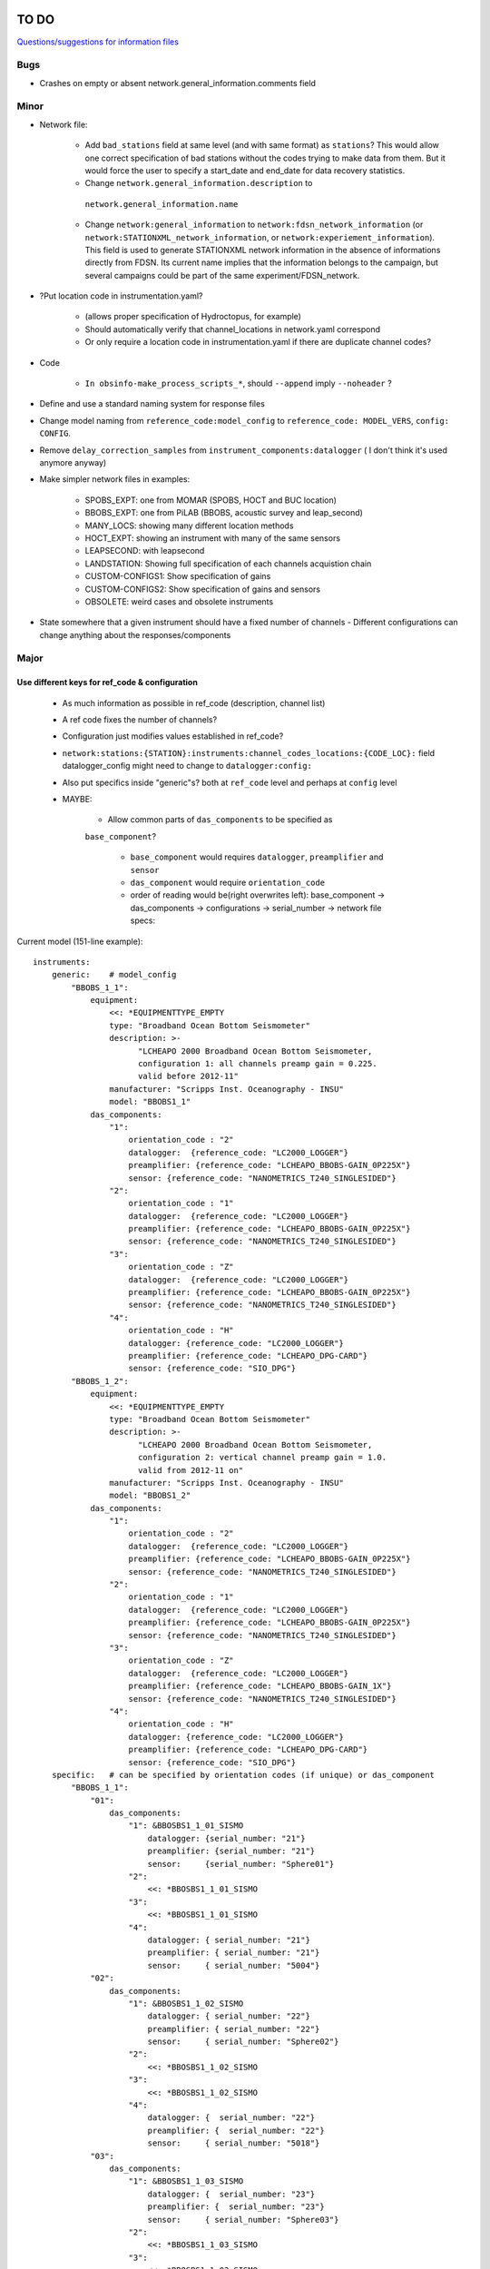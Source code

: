TO DO
======================

`Questions/suggestions for information files`_

.. _Questions/suggestions for information files: QUESTIONS_infofiles.rst

Bugs
______

- Crashes on empty or absent network.general_information.comments field

Minor
______

- Network file:

    - Add ``bad_stations`` field at same level (and with same format) as
      ``stations``?  This would allow one correct specification of bad stations
      without the codes trying to make data from them.  But it would force the
      user to specify a start_date and end_date for data recovery statistics.
      
    - Change ``network.general_information.description`` to 
     ``network.general_information.name`` 
     
    - Change ``network:general_information`` to
      ``network:fdsn_network_information`` (or
      ``network:STATIONXML_network_information``, or 
      ``network:experiement_information``).  This field is used to generate
      STATIONXML network information in the absence of informations directly
      from FDSN.  Its current name implies that the information belongs to the
      campaign, but several campaigns could be part of the same
      experiment/FDSN_network.
      
- ?Put location code in instrumentation.yaml?
 
    - (allows proper specification of Hydroctopus, for example)
   
    - Should automatically verify that channel_locations in network.yaml
      correspond        
     
    - Or only require a location code in instrumentation.yaml if there are
      duplicate channel codes?

- Code

    - ``In obsinfo-make_process_scripts_*``, should ``--append`` imply
      ``--noheader`` ?
   
- Define and use a standard naming system for response files

- Change model naming from ``reference_code:model_config`` to 
  ``reference_code: MODEL_VERS``, ``config: CONFIG``.
  
- Remove ``delay_correction_samples`` from ``instrument_components:datalogger``
  ( I don't think it's used anymore anyway)

  
- Make simpler network files in examples:

    - SPOBS_EXPT: one from MOMAR (SPOBS, HOCT and BUC location)
    - BBOBS_EXPT: one from PiLAB (BBOBS, acoustic survey and leap_second)
    - MANY_LOCS: showing many different location methods
    - HOCT_EXPT: showing an instrument with many of the same sensors
    - LEAPSECOND: with leapsecond
    - LANDSTATION: Showing full specification of each channels acquistion chain
    - CUSTOM-CONFIGS1: Show specification of gains
    - CUSTOM-CONFIGS2: Show specification of gains and sensors
    - OBSOLETE:  weird cases and obsolete instruments 
    
- State somewhere that a given instrument should have a fixed number of channels
  - Different configurations can change anything about the responses/components

Major
______

Use different keys for ref_code & configuration 
------------------------------------------------------------

 - As much information as possible in ref_code (description, channel list)
 - A ref code fixes the number of channels?
 - Configuration just modifies values established in ref_code?
 - ``network:stations:{STATION}:instruments:channel_codes_locations:{CODE_LOC}:``
   field datalogger_config might need to change to ``datalogger:config:``
 - Also put specifics inside "generic"s? both at ``ref_code`` level and perhaps
   at ``config`` level
 - MAYBE:
 
    * Allow common parts of ``das_components`` to be specified as
    ``base_component``? 
    
      - ``base_component`` would requires ``datalogger``, ``preamplifier``
        and ``sensor``
      - ``das_component`` would require ``orientation_code`` 
      - order of reading would be(right overwrites left): base_component ->
        das_components -> configurations -> serial_number -> network file specs::

   
Current model (151-line example)::

    instruments:
        generic:    # model_config
            "BBOBS_1_1":
                equipment:
                    <<: *EQUIPMENTTYPE_EMPTY
                    type: "Broadband Ocean Bottom Seismometer"
                    description: >-
                          "LCHEAPO 2000 Broadband Ocean Bottom Seismometer, 
                          configuration 1: all channels preamp gain = 0.225.
                          valid before 2012-11" 
                    manufacturer: "Scripps Inst. Oceanography - INSU"
                    model: "BBOBS1_1"
                das_components:
                    "1":
                        orientation_code : "2"
                        datalogger:  {reference_code: "LC2000_LOGGER"}
                        preamplifier: {reference_code: "LCHEAPO_BBOBS-GAIN_0P225X"}
                        sensor: {reference_code: "NANOMETRICS_T240_SINGLESIDED"}
                    "2":
                        orientation_code : "1"
                        datalogger:  {reference_code: "LC2000_LOGGER"}
                        preamplifier: {reference_code: "LCHEAPO_BBOBS-GAIN_0P225X"}
                        sensor: {reference_code: "NANOMETRICS_T240_SINGLESIDED"}
                    "3":
                        orientation_code : "Z"
                        datalogger:  {reference_code: "LC2000_LOGGER"}
                        preamplifier: {reference_code: "LCHEAPO_BBOBS-GAIN_0P225X"}
                        sensor: {reference_code: "NANOMETRICS_T240_SINGLESIDED"}
                    "4":
                        orientation_code : "H"
                        datalogger: {reference_code: "LC2000_LOGGER"}
                        preamplifier: {reference_code: "LCHEAPO_DPG-CARD"}
                        sensor: {reference_code: "SIO_DPG"}
            "BBOBS_1_2":
                equipment:
                    <<: *EQUIPMENTTYPE_EMPTY
                    type: "Broadband Ocean Bottom Seismometer"
                    description: >-
                          "LCHEAPO 2000 Broadband Ocean Bottom Seismometer, 
                          configuration 2: vertical channel preamp gain = 1.0.
                          valid from 2012-11 on" 
                    manufacturer: "Scripps Inst. Oceanography - INSU"
                    model: "BBOBS1_2"
                das_components:
                    "1":
                        orientation_code : "2"
                        datalogger:  {reference_code: "LC2000_LOGGER"}
                        preamplifier: {reference_code: "LCHEAPO_BBOBS-GAIN_0P225X"}
                        sensor: {reference_code: "NANOMETRICS_T240_SINGLESIDED"}
                    "2":
                        orientation_code : "1"
                        datalogger:  {reference_code: "LC2000_LOGGER"}
                        preamplifier: {reference_code: "LCHEAPO_BBOBS-GAIN_0P225X"}
                        sensor: {reference_code: "NANOMETRICS_T240_SINGLESIDED"}
                    "3":
                        orientation_code : "Z"
                        datalogger:  {reference_code: "LC2000_LOGGER"}
                        preamplifier: {reference_code: "LCHEAPO_BBOBS-GAIN_1X"}
                        sensor: {reference_code: "NANOMETRICS_T240_SINGLESIDED"}
                    "4":
                        orientation_code : "H"
                        datalogger: {reference_code: "LC2000_LOGGER"}
                        preamplifier: {reference_code: "LCHEAPO_DPG-CARD"}
                        sensor: {reference_code: "SIO_DPG"}
        specific:   # can be specified by orientation codes (if unique) or das_component
            "BBOBS_1_1":
                "01":
                    das_components:
                        "1": &BBOSBS1_1_01_SISMO
                            datalogger: {serial_number: "21"}
                            preamplifier: {serial_number: "21"}
                            sensor:     {serial_number: "Sphere01"}
                        "2":
                            <<: *BBOSBS1_1_01_SISMO
                        "3":
                            <<: *BBOSBS1_1_01_SISMO
                        "4":
                            datalogger: { serial_number: "21"}
                            preamplifier: { serial_number: "21"}
                            sensor:     { serial_number: "5004"}                    
                "02":
                    das_components:
                        "1": &BBOSBS1_1_02_SISMO
                            datalogger: { serial_number: "22"}
                            preamplifier: { serial_number: "22"}
                            sensor:     { serial_number: "Sphere02"}
                        "2":
                            <<: *BBOSBS1_1_02_SISMO
                        "3":
                            <<: *BBOSBS1_1_02_SISMO
                        "4":
                            datalogger: {  serial_number: "22"}
                            preamplifier: {  serial_number: "22"}
                            sensor:     { serial_number: "5018"}                    
                "03":
                    das_components:
                        "1": &BBOSBS1_1_03_SISMO
                            datalogger: {  serial_number: "23"}
                            preamplifier: {  serial_number: "23"}
                            sensor:     { serial_number: "Sphere03"}
                        "2":
                            <<: *BBOSBS1_1_03_SISMO
                        "3":
                            <<: *BBOSBS1_1_03_SISMO
                        "4":
                            datalogger: {  serial_number: "23"}
                            preamplifier: {  serial_number: "23"}
                            sensor:     { serial_number: "5027"}                    
            "BBOBS_1_2":
                "01":
                    das_components:
                        "1": &BBOSBS1_2_01_SISMO
                            preamplifier: {  serial_number: "21"}
                            datalogger: {  serial_number: "21"}
                            sensor:     { serial_number: "Sphere01"}
                        "2":
                            <<: *BBOSBS1_2_01_SISMO
                        "3":
                            <<: *BBOSBS1_2_01_SISMO
                        "4":
                            preamplifier: {  serial_number: "21"}
                            datalogger: {  serial_number: "21"}
                            sensor:     { serial_number: "5004"}                    
                "02":
                    das_components:
                        "1": &BBOSBS1_2_02_SISMO
                            datalogger: {  serial_number: "22"}
                            preamplifier: {  serial_number: "22"}
                            sensor:     { serial_number: "Sphere02"}
                        "2":
                            <<: *BBOSBS1_2_02_SISMO
                        "3":
                            <<: *BBOSBS1_2_02_SISMO
                        "4":
                            datalogger: {  serial_number: "22"}
                            preamplifier: {  serial_number: "22"}
                            sensor:     { serial_number: "5018"}                    
                "03":
                    das_components:
                        "1": &BBOSBS1_2_03_SISMO
                            datalogger: {  serial_number: "23"}
                            preamplifier: {  serial_number: "23"}
                            sensor:     { serial_number: "Sphere03"}
                        "2":
                            <<: *BBOSBS1_2_03_SISMO
                        "3":
                            <<: *BBOSBS1_2_03_SISMO
                        "4":
                            datalogger: {  serial_number: "23"}
                            preamplifier: {  serial_number: "23"}
                            sensor:     { serial_number: "5027"}                    

Using separate configuration (93 lines)::

    instruments:
        "BBOBS1":
            equipment:
                <<: *EQUIPMENTTYPE_EMPTY
                type: "Broadband Ocean Bottom Seismometer"
                description: "LCHEAPO 2000 Broadband Ocean Bottom Seismometer" 
                manufacturer: "Scripps Inst. Oceanography - INSU"
                model: "BBOBS1"
            das_components:
                "1":
                    orientation_code : "2"
                    datalogger:  {reference_code: "LC2000_LOGGER"}
                    preamplifier: 
                        reference_code: "LCHEAPO_BBOBS-GAIN"
                        config: "0P225X"
                     sensor: 
                        reference_code: "NANOMETRICS_T240"
                        config: "SINGLESIDED"
               "2":
                    orientation_code : "1"
                    datalogger:  {reference_code: "LC2000_LOGGER"}
                    preamplifier: 
                        reference_code: "LCHEAPO_BBOBS-GAIN"
                        config: "0P225X"
                    sensor: 
                        reference_code: "NANOMETRICS_T240"
                        config: "SINGLESIDED"
                "3":
                    orientation_code : "Z"
                    datalogger:  {reference_code: "LC2000_LOGGER"}
                    preamplifier: 
                        reference_code: "LCHEAPO_BBOBS-GAIN"
                        config: "0P225X"
                    sensor: 
                        reference_code: "NANOMETRICS_T240"
                        config: "SINGLESIDED"
                "4":
                    orientation_code : "H"
                    datalogger: {reference_code: "LC2000_LOGGER"}
                    preamplifier: {reference_code: "LCHEAPO_DPG-CARD"}
                    sensor: {reference_code: "SIO_DPG"}
            configurations:
                default_key: "2012+"
                keys:
                    "pre_2012":
                        description: "all channels have preamp gain = 0.225"
                    "2012+":
                        description: "vertical channel has preamp gain = 1.0"
                        das_components:
                            "3":
                                preamplifier: 
                                    reference_code: "LCHEAPO_BBOBS-GAIN"
                                    config: "1X""
            serial_numbers:
                "01":
                    das_components:
                        "1": &BBOSBS1_1_01_SISMO
                            datalogger: {serial_number: "21"}
                            preamplifier: {serial_number: "21"}
                            sensor:     {serial_number: "Sphere01"}
                        "2":
                            <<: *BBOSBS1_1_01_SISMO
                        "3":
                            <<: *BBOSBS1_1_01_SISMO
                        "4":
                            <<: *BBOSBS1_1_01_SISMO
                            sensor:     { serial_number: "5004"}                    
                "02":
                    das_components:
                        "1": &BBOSBS1_1_02_SISMO
                            datalogger: { serial_number: "22"}
                            preamplifier: { serial_number: "22"}
                            sensor:     { serial_number: "Sphere02"}
                        "2":
                            <<: *BBOSBS1_1_02_SISMO
                        "3":
                            <<: *BBOSBS1_1_02_SISMO
                        "4":
                            <<: *BBOSBS1_1_02_SISMO
                            sensor:     { serial_number: "5018"}                    
                "03":
                    das_components:
                        "1": &BBOSBS1_1_03_SISMO
                            datalogger: {  serial_number: "23"}
                            preamplifier: {  serial_number: "23"}
                            sensor:     { serial_number: "Sphere03"}
                        "2":
                            <<: *BBOSBS1_1_03_SISMO
                        "3":
                            <<: *BBOSBS1_1_03_SISMO
                        "4":
                            <<: *BBOSBS1_1_03_SISMO
                            sensor:     { serial_number: "5027"}  
                            
adding the "base_component" concept (63 lines)::

    instruments:
        "BBOBS1":
            equipment:
                <<: *EQUIPMENTTYPE_EMPTY
                type: "Broadband Ocean Bottom Seismometer"
                description: "LCHEAPO 2000 Broadband Ocean Bottom Seismometer" 
                manufacturer: "Scripps Inst. Oceanography - INSU"
                model: "BBOBS1"
            base_component:
                datalogger:
                    reference_code: "LC2000_LOGGER"
                preamplifier: 
                    reference_code: "LCHEAPO_BBOBS-GAIN"
                    config: "0P225X"
                sensor: 
                    reference_code: "NANOMETRICS_T240"
                    config: "SINGLESIDED"
            das_components:
                "1": {orientation_code : "2"}
                "2": {orientation_code : "1"}
                "3":
                    orientation_code : "Z"
                    preamplifier: 
                        reference_code: "LCHEAPO_BBOBS-GAIN"
                        config: "1X"
                "4":
                    orientation_code : "H"
                    preamplifier: {reference_code: "LCHEAPO_DPG-CARD"}
                    sensor: {reference_code: "SIO_DPG"}
            configurations:
                default_key: "2012+"
                keys:
                    "pre_2012":
                        description: "all channels with preamp gain = 0.225"
                        das_components:
                            "3":
                                preamplifier: 
                                    reference_code: "LCHEAPO_BBOBS-GAIN"
                                    config: "0P225X"
                    "2012+:
                        description: "vertical channel with preamp gain = 1.0"
            serial_numbers:
                "01":
                    base_component:
                        datalogger: {serial_number: "21"}
                        preamplifier: {serial_number: "21"}
                        sensor:     {serial_number: "Sphere01"}
                    das_components:
                        "4": {sensor: { serial_number: "5004"} }                   
                "02":
                    base_component:
                        datalogger: {serial_number: "22"}
                        preamplifier: {serial_number: "22"}
                        sensor:     {serial_number: "Sphere02"}
                    das_components:
                        "4": {sensor: { serial_number: "5018"}}                    
                "03":
                    base_component:
                        datalogger: {serial_number: "23"}
                        preamplifier: {serial_number: "23"}
                        sensor:     {serial_number: "Sphere03"}
                    das_components:
                        "4": {sensor: { serial_number: "5027"}}                    


Allow user to specify complete instruments for a network
------------------------------------------------------------

 - Allowing instrument-components file specification in network files?
 - Create  sample network files with gain configs entered
 - Create another with full instrument (but still around a base instrument
   that at least indicates the datalogger)
 - Should we allow a simple "gain" entry?  Or do we put this as the datalogger config

MAYBES:
-------------------


Define a "field separation" character?
------------------------------------------------------------

Define a character to separate "fields" in filenames and keys within the information files?
For now, '_' is used both to separate words and fields, so it's not easy to see what is a "key"
and what is a "field".  '#' can't be used in the filenames because it has a specific
meaning in JSON Pointers.  '.' (as in SeisComp3 Data Structure) is not very visual
but might be the simplest and is already used for separating fields from their unit definition
(as with "embargo_period.a", "duration.s" and duration.m" in network files)
Examples (using '.') would include:

- Data logger configurations (in instrument_component files): INDENTIFIER.CONFIG, e.g.:

    - LC2000_LOGGER.62sps
    
    - LC2000_LOGGER.125sps
    
    - OPENSOURCE_LOGGER.100sps_zerophase
    
    - OPENSOURCE_LOGGER.100sps_minphase

    - OPENSOURCE_LOGGER.100sps_minphase_4x

- Response filenames: MAKE.MODEL.CONFIG.CALIBRATION.response.yaml, e.g.:

    - Scripps.LCPO2000-CS5321.62sps.theoretical.response.yaml)
    
    - Scripps.LCPO2000-CS5321.125sps.theoretical.response.yaml)
    
    - SIO-LDEO.DPG.generic.theoretical.response.yaml)
    
    - SIO-LDEO.DPG.5004.calibrated.response.yaml)
    
- Instruments (in instrumention files):  IDENTIFIER.CONFIG, e.g.:

    - BBOBS1.1
    
    - BBOBS1.2
    
Allow generic and specific instrument_components files
------------------------------------------------------------

(with associated subdirectories)

- Could the generic one be specified in the specific one? 
        
- Should the instrument_component file(s) just specify the official     
  azimuth,dip values (e.g., "Z","N","E" for most seismometers), leaving
  the instrumentation file to change their azimuths and dips and/or
  change their names? (N->1, changes uncertainty to 180)? 
          
Allow network.yaml files to specify instrument orientations
------------------------------------------------------------

Change campaign.OBS_facilities.facilty.stations
------------------------------------------------------------

to station_names? or station_codes?

Add naming participants in campaign files
------------------------------------------------------------

So that DOIs are properly informed.

Maybe to network files too, so that facilities indicate the right people (might also help with resolving information gaps).

QUESTIONS    
======================

- Should I change network/general_information to network/fdsn_information?

- Should we use UCUM for response unit names?:

    - "M"->"m", "S"->"s", "COUNTS"->"{counts}", "PA"->"Pa" (or "PAL")
    
    - "V" is already UCUM

Use `reStructuredText
<http://docutils.sourceforge.net/rst.html>`_ to modify this file.
